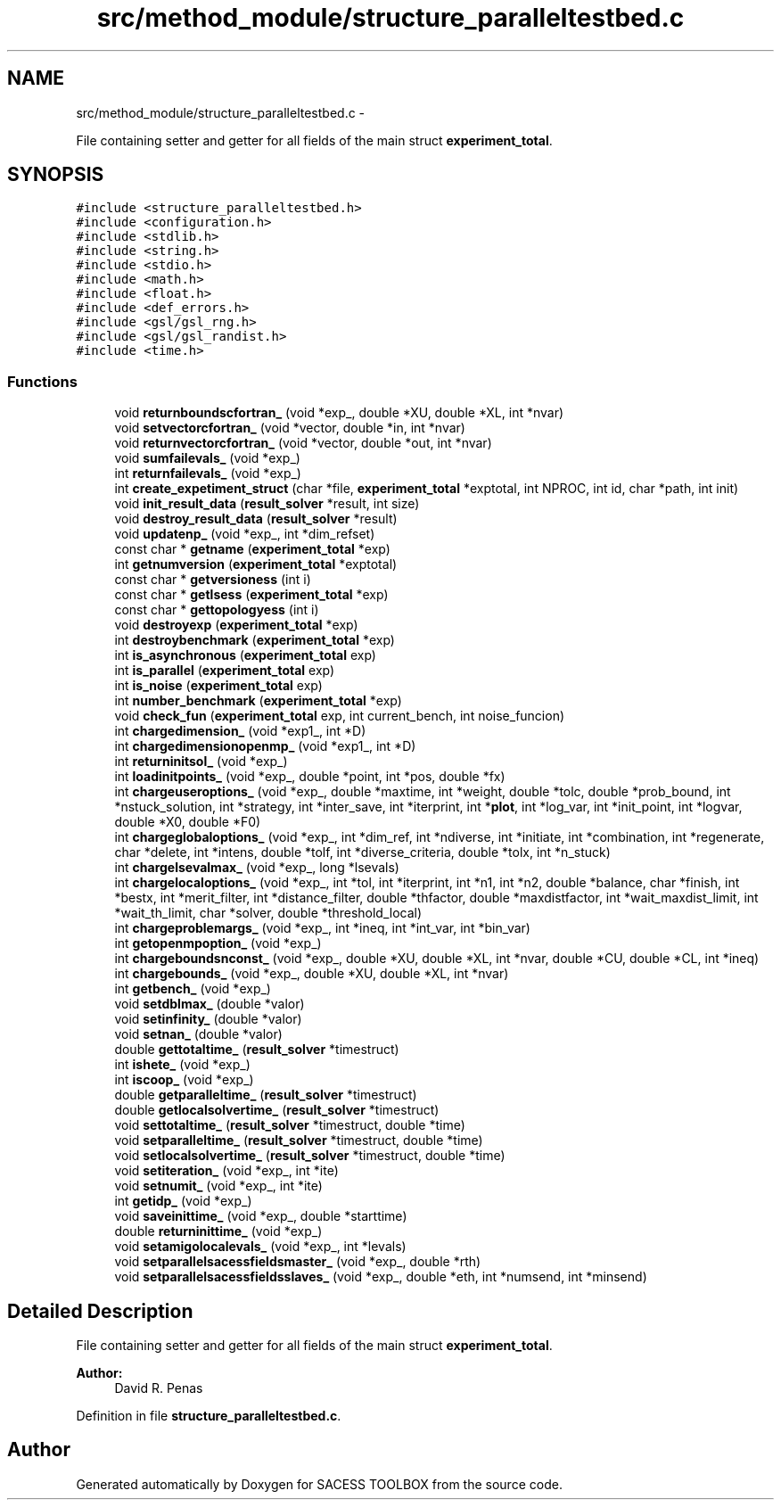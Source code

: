 .TH "src/method_module/structure_paralleltestbed.c" 3 "Wed May 11 2016" "Version 0.1" "SACESS TOOLBOX" \" -*- nroff -*-
.ad l
.nh
.SH NAME
src/method_module/structure_paralleltestbed.c \- 
.PP
File containing setter and getter for all fields of the main struct \fBexperiment_total\fP\&.  

.SH SYNOPSIS
.br
.PP
\fC#include <structure_paralleltestbed\&.h>\fP
.br
\fC#include <configuration\&.h>\fP
.br
\fC#include <stdlib\&.h>\fP
.br
\fC#include <string\&.h>\fP
.br
\fC#include <stdio\&.h>\fP
.br
\fC#include <math\&.h>\fP
.br
\fC#include <float\&.h>\fP
.br
\fC#include <def_errors\&.h>\fP
.br
\fC#include <gsl/gsl_rng\&.h>\fP
.br
\fC#include <gsl/gsl_randist\&.h>\fP
.br
\fC#include <time\&.h>\fP
.br

.SS "Functions"

.in +1c
.ti -1c
.RI "void \fBreturnboundscfortran_\fP (void *exp_, double *XU, double *XL, int *nvar)"
.br
.ti -1c
.RI "void \fBsetvectorcfortran_\fP (void *vector, double *in, int *nvar)"
.br
.ti -1c
.RI "void \fBreturnvectorcfortran_\fP (void *vector, double *out, int *nvar)"
.br
.ti -1c
.RI "void \fBsumfailevals_\fP (void *exp_)"
.br
.ti -1c
.RI "int \fBreturnfailevals_\fP (void *exp_)"
.br
.ti -1c
.RI "int \fBcreate_expetiment_struct\fP (char *file, \fBexperiment_total\fP *exptotal, int NPROC, int id, char *path, int init)"
.br
.ti -1c
.RI "void \fBinit_result_data\fP (\fBresult_solver\fP *result, int size)"
.br
.ti -1c
.RI "void \fBdestroy_result_data\fP (\fBresult_solver\fP *result)"
.br
.ti -1c
.RI "void \fBupdatenp_\fP (void *exp_, int *dim_refset)"
.br
.ti -1c
.RI "const char * \fBgetname\fP (\fBexperiment_total\fP *exp)"
.br
.ti -1c
.RI "int \fBgetnumversion\fP (\fBexperiment_total\fP *exptotal)"
.br
.ti -1c
.RI "const char * \fBgetversioness\fP (int i)"
.br
.ti -1c
.RI "const char * \fBgetlsess\fP (\fBexperiment_total\fP *exp)"
.br
.ti -1c
.RI "const char * \fBgettopologyess\fP (int i)"
.br
.ti -1c
.RI "void \fBdestroyexp\fP (\fBexperiment_total\fP *exp)"
.br
.ti -1c
.RI "int \fBdestroybenchmark\fP (\fBexperiment_total\fP *exp)"
.br
.ti -1c
.RI "int \fBis_asynchronous\fP (\fBexperiment_total\fP exp)"
.br
.ti -1c
.RI "int \fBis_parallel\fP (\fBexperiment_total\fP exp)"
.br
.ti -1c
.RI "int \fBis_noise\fP (\fBexperiment_total\fP exp)"
.br
.ti -1c
.RI "int \fBnumber_benchmark\fP (\fBexperiment_total\fP *exp)"
.br
.ti -1c
.RI "void \fBcheck_fun\fP (\fBexperiment_total\fP exp, int current_bench, int noise_funcion)"
.br
.ti -1c
.RI "int \fBchargedimension_\fP (void *exp1_, int *D)"
.br
.ti -1c
.RI "int \fBchargedimensionopenmp_\fP (void *exp1_, int *D)"
.br
.ti -1c
.RI "int \fBreturninitsol_\fP (void *exp_)"
.br
.ti -1c
.RI "int \fBloadinitpoints_\fP (void *exp_, double *point, int *pos, double *fx)"
.br
.ti -1c
.RI "int \fBchargeuseroptions_\fP (void *exp_, double *maxtime, int *weight, double *tolc, double *prob_bound, int *nstuck_solution, int *strategy, int *inter_save, int *iterprint, int *\fBplot\fP, int *log_var, int *init_point, int *logvar, double *X0, double *F0)"
.br
.ti -1c
.RI "int \fBchargeglobaloptions_\fP (void *exp_, int *dim_ref, int *ndiverse, int *initiate, int *combination, int *regenerate, char *delete, int *intens, double *tolf, int *diverse_criteria, double *tolx, int *n_stuck)"
.br
.ti -1c
.RI "int \fBchargelsevalmax_\fP (void *exp_, long *lsevals)"
.br
.ti -1c
.RI "int \fBchargelocaloptions_\fP (void *exp_, int *tol, int *iterprint, int *n1, int *n2, double *balance, char *finish, int *bestx, int *merit_filter, int *distance_filter, double *thfactor, double *maxdistfactor, int *wait_maxdist_limit, int *wait_th_limit, char *solver, double *threshold_local)"
.br
.ti -1c
.RI "int \fBchargeproblemargs_\fP (void *exp_, int *ineq, int *int_var, int *bin_var)"
.br
.ti -1c
.RI "int \fBgetopenmpoption_\fP (void *exp_)"
.br
.ti -1c
.RI "int \fBchargeboundsnconst_\fP (void *exp_, double *XU, double *XL, int *nvar, double *CU, double *CL, int *ineq)"
.br
.ti -1c
.RI "int \fBchargebounds_\fP (void *exp_, double *XU, double *XL, int *nvar)"
.br
.ti -1c
.RI "int \fBgetbench_\fP (void *exp_)"
.br
.ti -1c
.RI "void \fBsetdblmax_\fP (double *valor)"
.br
.ti -1c
.RI "void \fBsetinfinity_\fP (double *valor)"
.br
.ti -1c
.RI "void \fBsetnan_\fP (double *valor)"
.br
.ti -1c
.RI "double \fBgettotaltime_\fP (\fBresult_solver\fP *timestruct)"
.br
.ti -1c
.RI "int \fBishete_\fP (void *exp_)"
.br
.ti -1c
.RI "int \fBiscoop_\fP (void *exp_)"
.br
.ti -1c
.RI "double \fBgetparalleltime_\fP (\fBresult_solver\fP *timestruct)"
.br
.ti -1c
.RI "double \fBgetlocalsolvertime_\fP (\fBresult_solver\fP *timestruct)"
.br
.ti -1c
.RI "void \fBsettotaltime_\fP (\fBresult_solver\fP *timestruct, double *time)"
.br
.ti -1c
.RI "void \fBsetparalleltime_\fP (\fBresult_solver\fP *timestruct, double *time)"
.br
.ti -1c
.RI "void \fBsetlocalsolvertime_\fP (\fBresult_solver\fP *timestruct, double *time)"
.br
.ti -1c
.RI "void \fBsetiteration_\fP (void *exp_, int *ite)"
.br
.ti -1c
.RI "void \fBsetnumit_\fP (void *exp_, int *ite)"
.br
.ti -1c
.RI "int \fBgetidp_\fP (void *exp_)"
.br
.ti -1c
.RI "void \fBsaveinittime_\fP (void *exp_, double *starttime)"
.br
.ti -1c
.RI "double \fBreturninittime_\fP (void *exp_)"
.br
.ti -1c
.RI "void \fBsetamigolocalevals_\fP (void *exp_, int *levals)"
.br
.ti -1c
.RI "void \fBsetparallelsacessfieldsmaster_\fP (void *exp_, double *rth)"
.br
.ti -1c
.RI "void \fBsetparallelsacessfieldsslaves_\fP (void *exp_, double *eth, int *numsend, int *minsend)"
.br
.in -1c
.SH "Detailed Description"
.PP 
File containing setter and getter for all fields of the main struct \fBexperiment_total\fP\&. 

\fBAuthor:\fP
.RS 4
David R\&. Penas 
.RE
.PP

.PP
Definition in file \fBstructure_paralleltestbed\&.c\fP\&.
.SH "Author"
.PP 
Generated automatically by Doxygen for SACESS TOOLBOX from the source code\&.
